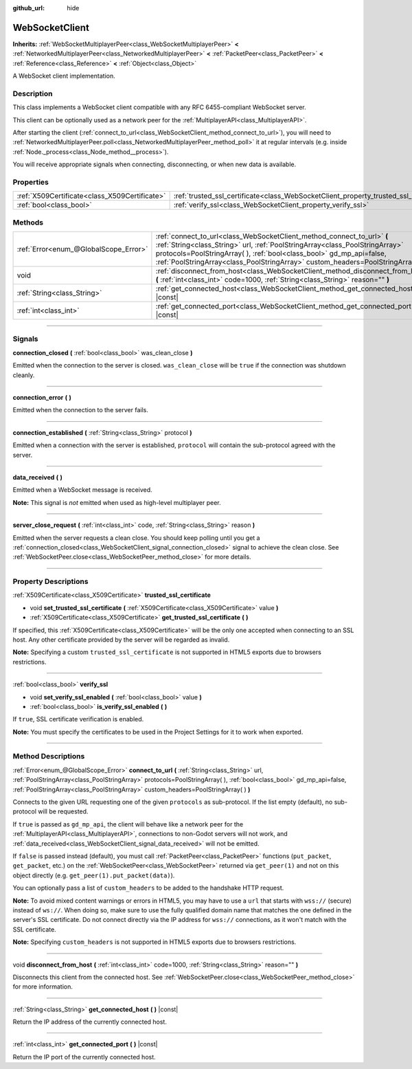 :github_url: hide

.. DO NOT EDIT THIS FILE!!!
.. Generated automatically from Godot engine sources.
.. Generator: https://github.com/godotengine/godot/tree/3.5/doc/tools/make_rst.py.
.. XML source: https://github.com/godotengine/godot/tree/3.5/modules/websocket/doc_classes/WebSocketClient.xml.

.. _class_WebSocketClient:

WebSocketClient
===============

**Inherits:** :ref:`WebSocketMultiplayerPeer<class_WebSocketMultiplayerPeer>` **<** :ref:`NetworkedMultiplayerPeer<class_NetworkedMultiplayerPeer>` **<** :ref:`PacketPeer<class_PacketPeer>` **<** :ref:`Reference<class_Reference>` **<** :ref:`Object<class_Object>`

A WebSocket client implementation.

.. rst-class:: classref-introduction-group

Description
-----------

This class implements a WebSocket client compatible with any RFC 6455-compliant WebSocket server.

This client can be optionally used as a network peer for the :ref:`MultiplayerAPI<class_MultiplayerAPI>`.

After starting the client (:ref:`connect_to_url<class_WebSocketClient_method_connect_to_url>`), you will need to :ref:`NetworkedMultiplayerPeer.poll<class_NetworkedMultiplayerPeer_method_poll>` it at regular intervals (e.g. inside :ref:`Node._process<class_Node_method__process>`).

You will receive appropriate signals when connecting, disconnecting, or when new data is available.

.. rst-class:: classref-reftable-group

Properties
----------

.. table::
   :widths: auto

   +-----------------------------------------------+----------------------------------------------------------------------------------------+
   | :ref:`X509Certificate<class_X509Certificate>` | :ref:`trusted_ssl_certificate<class_WebSocketClient_property_trusted_ssl_certificate>` |
   +-----------------------------------------------+----------------------------------------------------------------------------------------+
   | :ref:`bool<class_bool>`                       | :ref:`verify_ssl<class_WebSocketClient_property_verify_ssl>`                           |
   +-----------------------------------------------+----------------------------------------------------------------------------------------+

.. rst-class:: classref-reftable-group

Methods
-------

.. table::
   :widths: auto

   +---------------------------------------+------------------------------------------------------------------------------------------------------------------------------------------------------------------------------------------------------------------------------------------------------------------------------------------------------------------------+
   | :ref:`Error<enum_@GlobalScope_Error>` | :ref:`connect_to_url<class_WebSocketClient_method_connect_to_url>` **(** :ref:`String<class_String>` url, :ref:`PoolStringArray<class_PoolStringArray>` protocols=PoolStringArray(  ), :ref:`bool<class_bool>` gd_mp_api=false, :ref:`PoolStringArray<class_PoolStringArray>` custom_headers=PoolStringArray(  ) **)** |
   +---------------------------------------+------------------------------------------------------------------------------------------------------------------------------------------------------------------------------------------------------------------------------------------------------------------------------------------------------------------------+
   | void                                  | :ref:`disconnect_from_host<class_WebSocketClient_method_disconnect_from_host>` **(** :ref:`int<class_int>` code=1000, :ref:`String<class_String>` reason="" **)**                                                                                                                                                      |
   +---------------------------------------+------------------------------------------------------------------------------------------------------------------------------------------------------------------------------------------------------------------------------------------------------------------------------------------------------------------------+
   | :ref:`String<class_String>`           | :ref:`get_connected_host<class_WebSocketClient_method_get_connected_host>` **(** **)** |const|                                                                                                                                                                                                                         |
   +---------------------------------------+------------------------------------------------------------------------------------------------------------------------------------------------------------------------------------------------------------------------------------------------------------------------------------------------------------------------+
   | :ref:`int<class_int>`                 | :ref:`get_connected_port<class_WebSocketClient_method_get_connected_port>` **(** **)** |const|                                                                                                                                                                                                                         |
   +---------------------------------------+------------------------------------------------------------------------------------------------------------------------------------------------------------------------------------------------------------------------------------------------------------------------------------------------------------------------+

.. rst-class:: classref-section-separator

----

.. rst-class:: classref-descriptions-group

Signals
-------

.. _class_WebSocketClient_signal_connection_closed:

.. rst-class:: classref-signal

**connection_closed** **(** :ref:`bool<class_bool>` was_clean_close **)**

Emitted when the connection to the server is closed. ``was_clean_close`` will be ``true`` if the connection was shutdown cleanly.

.. rst-class:: classref-item-separator

----

.. _class_WebSocketClient_signal_connection_error:

.. rst-class:: classref-signal

**connection_error** **(** **)**

Emitted when the connection to the server fails.

.. rst-class:: classref-item-separator

----

.. _class_WebSocketClient_signal_connection_established:

.. rst-class:: classref-signal

**connection_established** **(** :ref:`String<class_String>` protocol **)**

Emitted when a connection with the server is established, ``protocol`` will contain the sub-protocol agreed with the server.

.. rst-class:: classref-item-separator

----

.. _class_WebSocketClient_signal_data_received:

.. rst-class:: classref-signal

**data_received** **(** **)**

Emitted when a WebSocket message is received.

\ **Note:** This signal is *not* emitted when used as high-level multiplayer peer.

.. rst-class:: classref-item-separator

----

.. _class_WebSocketClient_signal_server_close_request:

.. rst-class:: classref-signal

**server_close_request** **(** :ref:`int<class_int>` code, :ref:`String<class_String>` reason **)**

Emitted when the server requests a clean close. You should keep polling until you get a :ref:`connection_closed<class_WebSocketClient_signal_connection_closed>` signal to achieve the clean close. See :ref:`WebSocketPeer.close<class_WebSocketPeer_method_close>` for more details.

.. rst-class:: classref-section-separator

----

.. rst-class:: classref-descriptions-group

Property Descriptions
---------------------

.. _class_WebSocketClient_property_trusted_ssl_certificate:

.. rst-class:: classref-property

:ref:`X509Certificate<class_X509Certificate>` **trusted_ssl_certificate**

.. rst-class:: classref-property-setget

- void **set_trusted_ssl_certificate** **(** :ref:`X509Certificate<class_X509Certificate>` value **)**
- :ref:`X509Certificate<class_X509Certificate>` **get_trusted_ssl_certificate** **(** **)**

If specified, this :ref:`X509Certificate<class_X509Certificate>` will be the only one accepted when connecting to an SSL host. Any other certificate provided by the server will be regarded as invalid.

\ **Note:** Specifying a custom ``trusted_ssl_certificate`` is not supported in HTML5 exports due to browsers restrictions.

.. rst-class:: classref-item-separator

----

.. _class_WebSocketClient_property_verify_ssl:

.. rst-class:: classref-property

:ref:`bool<class_bool>` **verify_ssl**

.. rst-class:: classref-property-setget

- void **set_verify_ssl_enabled** **(** :ref:`bool<class_bool>` value **)**
- :ref:`bool<class_bool>` **is_verify_ssl_enabled** **(** **)**

If ``true``, SSL certificate verification is enabled.

\ **Note:** You must specify the certificates to be used in the Project Settings for it to work when exported.

.. rst-class:: classref-section-separator

----

.. rst-class:: classref-descriptions-group

Method Descriptions
-------------------

.. _class_WebSocketClient_method_connect_to_url:

.. rst-class:: classref-method

:ref:`Error<enum_@GlobalScope_Error>` **connect_to_url** **(** :ref:`String<class_String>` url, :ref:`PoolStringArray<class_PoolStringArray>` protocols=PoolStringArray(  ), :ref:`bool<class_bool>` gd_mp_api=false, :ref:`PoolStringArray<class_PoolStringArray>` custom_headers=PoolStringArray(  ) **)**

Connects to the given URL requesting one of the given ``protocols`` as sub-protocol. If the list empty (default), no sub-protocol will be requested.

If ``true`` is passed as ``gd_mp_api``, the client will behave like a network peer for the :ref:`MultiplayerAPI<class_MultiplayerAPI>`, connections to non-Godot servers will not work, and :ref:`data_received<class_WebSocketClient_signal_data_received>` will not be emitted.

If ``false`` is passed instead (default), you must call :ref:`PacketPeer<class_PacketPeer>` functions (``put_packet``, ``get_packet``, etc.) on the :ref:`WebSocketPeer<class_WebSocketPeer>` returned via ``get_peer(1)`` and not on this object directly (e.g. ``get_peer(1).put_packet(data)``).

You can optionally pass a list of ``custom_headers`` to be added to the handshake HTTP request.

\ **Note:** To avoid mixed content warnings or errors in HTML5, you may have to use a ``url`` that starts with ``wss://`` (secure) instead of ``ws://``. When doing so, make sure to use the fully qualified domain name that matches the one defined in the server's SSL certificate. Do not connect directly via the IP address for ``wss://`` connections, as it won't match with the SSL certificate.

\ **Note:** Specifying ``custom_headers`` is not supported in HTML5 exports due to browsers restrictions.

.. rst-class:: classref-item-separator

----

.. _class_WebSocketClient_method_disconnect_from_host:

.. rst-class:: classref-method

void **disconnect_from_host** **(** :ref:`int<class_int>` code=1000, :ref:`String<class_String>` reason="" **)**

Disconnects this client from the connected host. See :ref:`WebSocketPeer.close<class_WebSocketPeer_method_close>` for more information.

.. rst-class:: classref-item-separator

----

.. _class_WebSocketClient_method_get_connected_host:

.. rst-class:: classref-method

:ref:`String<class_String>` **get_connected_host** **(** **)** |const|

Return the IP address of the currently connected host.

.. rst-class:: classref-item-separator

----

.. _class_WebSocketClient_method_get_connected_port:

.. rst-class:: classref-method

:ref:`int<class_int>` **get_connected_port** **(** **)** |const|

Return the IP port of the currently connected host.

.. |virtual| replace:: :abbr:`virtual (This method should typically be overridden by the user to have any effect.)`
.. |const| replace:: :abbr:`const (This method has no side effects. It doesn't modify any of the instance's member variables.)`
.. |vararg| replace:: :abbr:`vararg (This method accepts any number of arguments after the ones described here.)`
.. |static| replace:: :abbr:`static (This method doesn't need an instance to be called, so it can be called directly using the class name.)`
